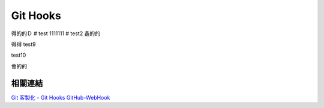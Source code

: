 *********
Git Hooks
*********
得的的Ｄ
# test
1111111
# test2
鑫的的

得得
test9

test10

會的的

相關連結
========
`Git 客製化 - Git Hooks <http://git-scm.com/book/zh-tw/Git-客製化-Git-Hooks>`_ 
`GitHub-WebHook <https://github.com/xPaw/GitHub-WebHook>`_ 

